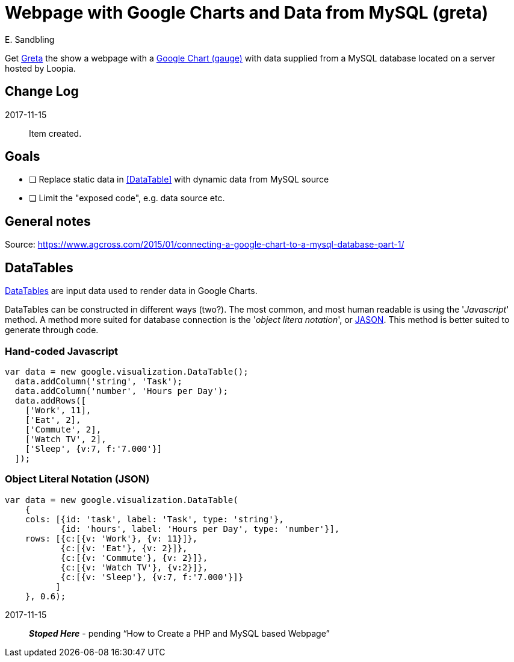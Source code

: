 = Webpage with Google Charts and Data from MySQL (greta)
E. Sandbling

Get http://greger.sandbling.se[Greta] the show a webpage with a https://developers.google.com/chart/[Google Chart (gauge)] with data supplied from a MySQL database located on a server hosted by Loopia.

== Change Log
2017-11-15::
Item created.


== Goals
* [ ] Replace static data in <<DataTable>> with dynamic data from MySQL source
* [ ] Limit the "exposed code", e.g. data source etc.

== General notes
Source: https://www.agcross.com/2015/01/connecting-a-google-chart-to-a-mysql-database-part-1/

== DataTables
https://developers.google.com/chart/interactive/docs/reference#DataTable[DataTables] are input data used to render data in Google Charts.

DataTables can be constructed in different ways (two?).
The most common, and most human readable is using the '_Javascript_' method.
A method more suited for database connection is the '_object litera notation_', or http://www.json.org/[JASON].
This method is better suited to generate through code.

=== Hand-coded Javascript
  var data = new google.visualization.DataTable();
    data.addColumn('string', 'Task');
    data.addColumn('number', 'Hours per Day');
    data.addRows([
      ['Work', 11],
      ['Eat', 2],
      ['Commute', 2],
      ['Watch TV', 2],
      ['Sleep', {v:7, f:'7.000'}]
    ]);

=== Object Literal Notation (JSON)
  var data = new google.visualization.DataTable(
      {
      cols: [{id: 'task', label: 'Task', type: 'string'},
             {id: 'hours', label: 'Hours per Day', type: 'number'}],
      rows: [{c:[{v: 'Work'}, {v: 11}]},
             {c:[{v: 'Eat'}, {v: 2}]},
             {c:[{v: 'Commute'}, {v: 2}]},
             {c:[{v: 'Watch TV'}, {v:2}]},
             {c:[{v: 'Sleep'}, {v:7, f:'7.000'}]}
            ]
      }, 0.6);

2017-11-15::
*_Stoped Here_* - pending "`How to Create a PHP and MySQL based Webpage`"